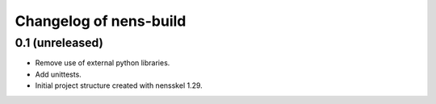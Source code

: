 Changelog of nens-build
===================================================


0.1 (unreleased)
----------------

- Remove use of external python libraries.
- Add unittests.
- Initial project structure created with nensskel 1.29.
